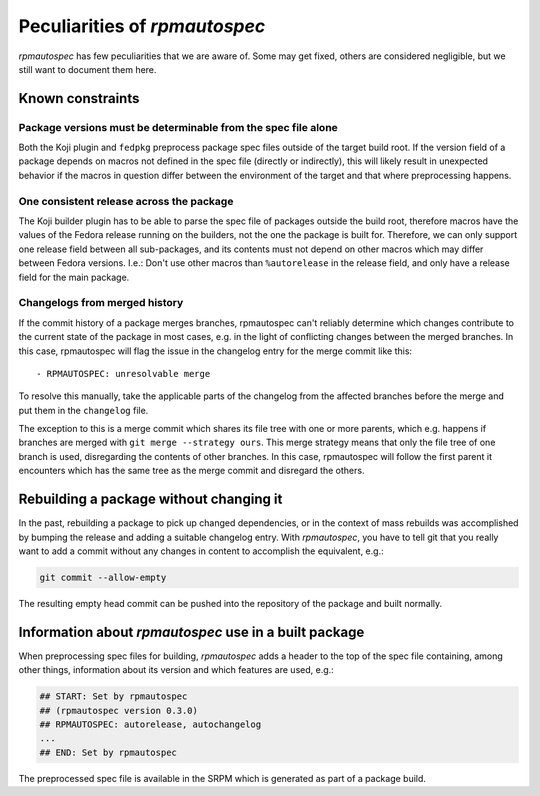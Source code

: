 .. _peculiarities:

******************************
Peculiarities of `rpmautospec`
******************************

`rpmautospec` has few peculiarities that we are aware of. Some may get
fixed, others are considered negligible, but we still want to document them
here.


Known constraints
-----------------

Package versions must be determinable from the spec file alone
^^^^^^^^^^^^^^^^^^^^^^^^^^^^^^^^^^^^^^^^^^^^^^^^^^^^^^^^^^^^^^

Both the Koji plugin and ``fedpkg`` preprocess package spec files outside of
the target build root. If the version field of a package depends on macros
not defined in the spec file (directly or indirectly), this will likely result
in unexpected behavior if the macros in question differ between the environment
of the target and that where preprocessing happens.

One consistent release across the package
^^^^^^^^^^^^^^^^^^^^^^^^^^^^^^^^^^^^^^^^^

The Koji builder plugin has to be able to parse the spec file of packages
outside the build root, therefore macros have the values of the Fedora release
running on the builders, not the one the package is built for. Therefore, we
can only support one release field between all sub-packages, and its contents
must not depend on other macros which may differ between Fedora versions.
I.e.: Don't use other macros than ``%autorelease`` in the release field, and
only have a release field for the main package.

Changelogs from merged history
^^^^^^^^^^^^^^^^^^^^^^^^^^^^^^

If the commit history of a package merges branches, rpmautospec can't reliably
determine which changes contribute to the current state of the package in most
cases, e.g. in the light of conflicting changes between the merged branches.
In this case, rpmautospec will flag the issue in the changelog entry for the
merge commit like this::

    - RPMAUTOSPEC: unresolvable merge

To resolve this manually, take the applicable parts of the changelog from the
affected branches before the merge and put them in the ``changelog`` file.

The exception to this is a merge commit which shares its file tree with one or
more parents, which e.g. happens if branches are merged with ``git merge
--strategy ours``. This merge strategy means that only the file tree of one
branch is used, disregarding the contents of other branches. In this case,
rpmautospec will follow the first parent it encounters which has the same tree
as the merge commit and disregard the others.


Rebuilding a package without changing it
----------------------------------------

In the past, rebuilding a package to pick up changed dependencies, or in the context of mass
rebuilds was accomplished by bumping the release and adding a suitable changelog entry. With
`rpmautospec`, you have to tell git that you really want to add a commit without any changes in
content to accomplish the equivalent, e.g.:

.. code-block:: bash

    git commit --allow-empty

The resulting empty head commit can be pushed into the repository of the package and built normally.


Information about `rpmautospec` use in a built package
------------------------------------------------------

When preprocessing spec files for building, `rpmautospec` adds a header to the
top of the spec file containing, among other things, information about its
version and which features are used, e.g.:

.. code-block::

    ## START: Set by rpmautospec
    ## (rpmautospec version 0.3.0)
    ## RPMAUTOSPEC: autorelease, autochangelog
    ...
    ## END: Set by rpmautospec

The preprocessed spec file is available in the SRPM which is generated as part
of a package build.

